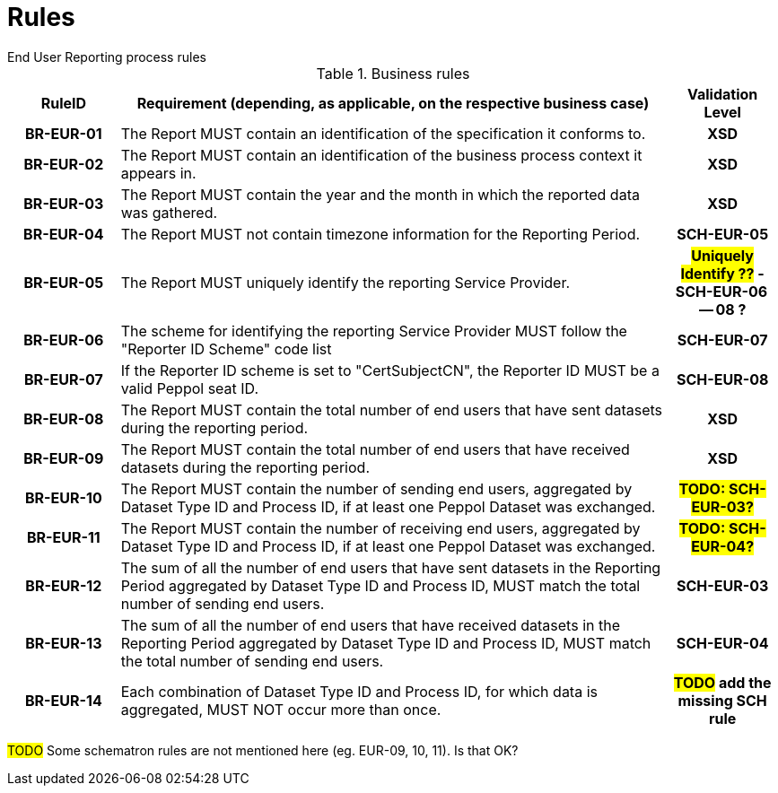 = Rules
End User Reporting process rules

.Business rules
[cols="1h,5,1h",options="header"]
|====

|RuleID
|Requirement (depending, as applicable, on the respective business case)
|Validation Level

| BR-EUR-01
| The Report MUST contain an identification of the specification it conforms to.
| XSD

| BR-EUR-02
| The Report MUST contain an identification of the business process context it appears in.
| XSD

| BR-EUR-03
| The Report MUST contain the year and the month in which the reported data was gathered.
| XSD

| BR-EUR-04
| The Report MUST not contain timezone information for the Reporting Period.
| SCH-EUR-05

| BR-EUR-05
| The Report MUST uniquely identify the reporting Service Provider.
| #*Uniquely Identify ??*# - SCH-EUR-06 -- 08 ?

| BR-EUR-06
| The scheme for identifying the reporting Service Provider MUST follow the "Reporter ID Scheme" code list
| SCH-EUR-07

| BR-EUR-07
| If the Reporter ID scheme is set to "CertSubjectCN", the Reporter ID MUST be a valid Peppol seat ID.
| SCH-EUR-08

| BR-EUR-08
| The Report MUST contain the total number of end users that have sent datasets during the reporting period.
| XSD

| BR-EUR-09
| The Report MUST contain the total number of end users that have received datasets during the reporting period.
| XSD

| BR-EUR-10
| The Report MUST contain the number of sending end users, aggregated by Dataset Type ID and Process ID, if at least one Peppol Dataset was exchanged.
| #TODO: SCH-EUR-03?#

| BR-EUR-11
| The Report MUST contain the number of receiving end users, aggregated by Dataset Type ID and Process ID, if at least one Peppol Dataset was exchanged.
| #TODO: SCH-EUR-04?#

| BR-EUR-12
| The sum of all the number of end users that have sent datasets in the Reporting Period aggregated by Dataset Type ID and Process ID, MUST match the total number of sending end users.
| SCH-EUR-03

| BR-EUR-13
| The sum of all the number of end users that have received datasets in the Reporting Period aggregated by Dataset Type ID and Process ID, MUST match the total number of sending end users.
| SCH-EUR-04

| BR-EUR-14
| Each combination of Dataset Type ID and Process ID, for which data is aggregated, MUST NOT occur more than once.
| #TODO# add the missing SCH rule

|====

#TODO# Some schematron rules are not mentioned here (eg. EUR-09, 10, 11). Is that OK?
